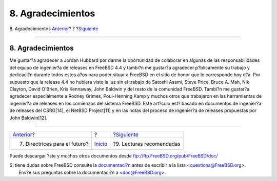 ==================
8. Agradecimientos
==================

.. raw:: html

   <div class="navheader">

8. Agradecimientos
`Anterior <future.html>`__?
?
?\ `Siguiente <biblio.html>`__

--------------

.. raw:: html

   </div>

.. raw:: html

   <div class="sect1">

.. raw:: html

   <div class="titlepage" xmlns="">

.. raw:: html

   <div>

.. raw:: html

   <div>

8. Agradecimientos
------------------

.. raw:: html

   </div>

.. raw:: html

   </div>

.. raw:: html

   </div>

Me gustar?a agradecer a Jordan Hubbard por darme la oportunidad de
colaborar en algunas de las responsabilidades del equipo de ingenier?a
de releases en FreeBSD 4.4 y tambi?n me gustar?a agradecer p?blicamente
su trabajo y dedicaci?n durante todos estos a?os para poder situar a
FreeBSD en el sitio de honor que le corresponde hoy d?a. Por supuesto
que la release 4.4 no hubiera visto la luz sin el trabajo de Satoshi
Asami, Steve Price, Bruce A. Mah, Nik Clayton, David O'Brien, Kris
Kennaway, John Baldwin y del resto de la comunidad FreeBSD. Tambi?n me
gustar?a agradecer especialmente a Rodney Grimes, Poul-Henning Kamp y
muchos otros que trabajaron en las herramientas de ingenier?a de
releases en los comienzos del sistema FreeBSD. Este art?culo est? basado
en documentos de ingenier?a de releases del CSRG[14], el NetBSD
Project[11] y en las notas del proceso de ingenier?a de releases
propuestas por John Baldwin[12].

.. raw:: html

   </div>

.. raw:: html

   <div class="navfooter">

--------------

+----------------------------------+---------------------------+----------------------------------+
| `Anterior <future.html>`__?      | ?                         | ?\ `Siguiente <biblio.html>`__   |
+----------------------------------+---------------------------+----------------------------------+
| 7. Directrices para el futuro?   | `Inicio <index.html>`__   | ?9. Lecturas recomendadas        |
+----------------------------------+---------------------------+----------------------------------+

.. raw:: html

   </div>

Puede descargar ?ste y muchos otros documentos desde
ftp://ftp.FreeBSD.org/pub/FreeBSD/doc/

| Si tiene dudas sobre FreeBSD consulte la
  `documentaci?n <http://www.FreeBSD.org/docs.html>`__ antes de escribir
  a la lista <questions@FreeBSD.org\ >.
|  Env?e sus preguntas sobre la documentaci?n a <doc@FreeBSD.org\ >.
